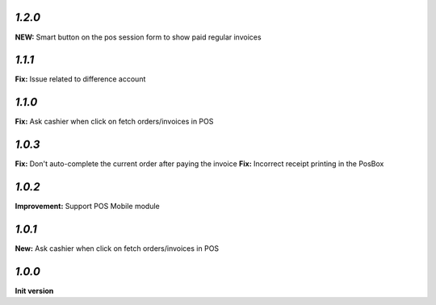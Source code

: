 `1.2.0`
-------

**NEW:** Smart button on the pos session form to show paid regular invoices

`1.1.1`
-------

**Fix:** Issue related to difference account

`1.1.0`
-------
**Fix:** Ask cashier when click on fetch orders/invoices in POS

`1.0.3`
-------

**Fix:** Don't auto-complete the current order after paying the invoice
**Fix:** Incorrect receipt printing in the PosBox

`1.0.2`
-------

**Improvement:** Support POS Mobile module

`1.0.1`
-------

**New:** Ask cashier when click on fetch orders/invoices in POS

`1.0.0`
-------

**Init version**
